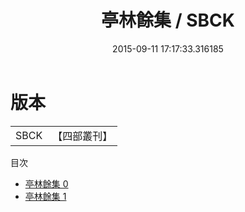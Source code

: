 #+TITLE: 亭林餘集 / SBCK

#+DATE: 2015-09-11 17:17:33.316185
* 版本
 |      SBCK|【四部叢刊】  |
目次
 - [[file:KR4f0007_000.txt][亭林餘集 0]]
 - [[file:KR4f0007_001.txt][亭林餘集 1]]
